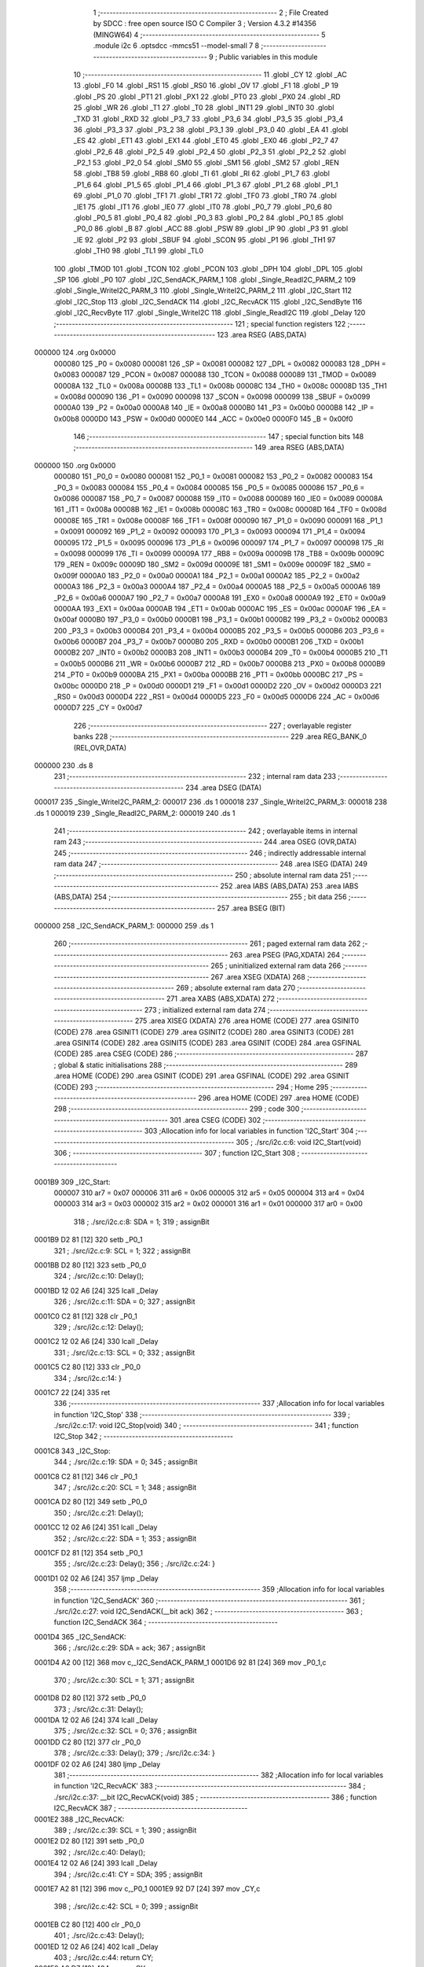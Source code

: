                                       1 ;--------------------------------------------------------
                                      2 ; File Created by SDCC : free open source ISO C Compiler 
                                      3 ; Version 4.3.2 #14356 (MINGW64)
                                      4 ;--------------------------------------------------------
                                      5 	.module i2c
                                      6 	.optsdcc -mmcs51 --model-small
                                      7 	
                                      8 ;--------------------------------------------------------
                                      9 ; Public variables in this module
                                     10 ;--------------------------------------------------------
                                     11 	.globl _CY
                                     12 	.globl _AC
                                     13 	.globl _F0
                                     14 	.globl _RS1
                                     15 	.globl _RS0
                                     16 	.globl _OV
                                     17 	.globl _F1
                                     18 	.globl _P
                                     19 	.globl _PS
                                     20 	.globl _PT1
                                     21 	.globl _PX1
                                     22 	.globl _PT0
                                     23 	.globl _PX0
                                     24 	.globl _RD
                                     25 	.globl _WR
                                     26 	.globl _T1
                                     27 	.globl _T0
                                     28 	.globl _INT1
                                     29 	.globl _INT0
                                     30 	.globl _TXD
                                     31 	.globl _RXD
                                     32 	.globl _P3_7
                                     33 	.globl _P3_6
                                     34 	.globl _P3_5
                                     35 	.globl _P3_4
                                     36 	.globl _P3_3
                                     37 	.globl _P3_2
                                     38 	.globl _P3_1
                                     39 	.globl _P3_0
                                     40 	.globl _EA
                                     41 	.globl _ES
                                     42 	.globl _ET1
                                     43 	.globl _EX1
                                     44 	.globl _ET0
                                     45 	.globl _EX0
                                     46 	.globl _P2_7
                                     47 	.globl _P2_6
                                     48 	.globl _P2_5
                                     49 	.globl _P2_4
                                     50 	.globl _P2_3
                                     51 	.globl _P2_2
                                     52 	.globl _P2_1
                                     53 	.globl _P2_0
                                     54 	.globl _SM0
                                     55 	.globl _SM1
                                     56 	.globl _SM2
                                     57 	.globl _REN
                                     58 	.globl _TB8
                                     59 	.globl _RB8
                                     60 	.globl _TI
                                     61 	.globl _RI
                                     62 	.globl _P1_7
                                     63 	.globl _P1_6
                                     64 	.globl _P1_5
                                     65 	.globl _P1_4
                                     66 	.globl _P1_3
                                     67 	.globl _P1_2
                                     68 	.globl _P1_1
                                     69 	.globl _P1_0
                                     70 	.globl _TF1
                                     71 	.globl _TR1
                                     72 	.globl _TF0
                                     73 	.globl _TR0
                                     74 	.globl _IE1
                                     75 	.globl _IT1
                                     76 	.globl _IE0
                                     77 	.globl _IT0
                                     78 	.globl _P0_7
                                     79 	.globl _P0_6
                                     80 	.globl _P0_5
                                     81 	.globl _P0_4
                                     82 	.globl _P0_3
                                     83 	.globl _P0_2
                                     84 	.globl _P0_1
                                     85 	.globl _P0_0
                                     86 	.globl _B
                                     87 	.globl _ACC
                                     88 	.globl _PSW
                                     89 	.globl _IP
                                     90 	.globl _P3
                                     91 	.globl _IE
                                     92 	.globl _P2
                                     93 	.globl _SBUF
                                     94 	.globl _SCON
                                     95 	.globl _P1
                                     96 	.globl _TH1
                                     97 	.globl _TH0
                                     98 	.globl _TL1
                                     99 	.globl _TL0
                                    100 	.globl _TMOD
                                    101 	.globl _TCON
                                    102 	.globl _PCON
                                    103 	.globl _DPH
                                    104 	.globl _DPL
                                    105 	.globl _SP
                                    106 	.globl _P0
                                    107 	.globl _I2C_SendACK_PARM_1
                                    108 	.globl _Single_ReadI2C_PARM_2
                                    109 	.globl _Single_WriteI2C_PARM_3
                                    110 	.globl _Single_WriteI2C_PARM_2
                                    111 	.globl _I2C_Start
                                    112 	.globl _I2C_Stop
                                    113 	.globl _I2C_SendACK
                                    114 	.globl _I2C_RecvACK
                                    115 	.globl _I2C_SendByte
                                    116 	.globl _I2C_RecvByte
                                    117 	.globl _Single_WriteI2C
                                    118 	.globl _Single_ReadI2C
                                    119 	.globl _Delay
                                    120 ;--------------------------------------------------------
                                    121 ; special function registers
                                    122 ;--------------------------------------------------------
                                    123 	.area RSEG    (ABS,DATA)
      000000                        124 	.org 0x0000
                           000080   125 _P0	=	0x0080
                           000081   126 _SP	=	0x0081
                           000082   127 _DPL	=	0x0082
                           000083   128 _DPH	=	0x0083
                           000087   129 _PCON	=	0x0087
                           000088   130 _TCON	=	0x0088
                           000089   131 _TMOD	=	0x0089
                           00008A   132 _TL0	=	0x008a
                           00008B   133 _TL1	=	0x008b
                           00008C   134 _TH0	=	0x008c
                           00008D   135 _TH1	=	0x008d
                           000090   136 _P1	=	0x0090
                           000098   137 _SCON	=	0x0098
                           000099   138 _SBUF	=	0x0099
                           0000A0   139 _P2	=	0x00a0
                           0000A8   140 _IE	=	0x00a8
                           0000B0   141 _P3	=	0x00b0
                           0000B8   142 _IP	=	0x00b8
                           0000D0   143 _PSW	=	0x00d0
                           0000E0   144 _ACC	=	0x00e0
                           0000F0   145 _B	=	0x00f0
                                    146 ;--------------------------------------------------------
                                    147 ; special function bits
                                    148 ;--------------------------------------------------------
                                    149 	.area RSEG    (ABS,DATA)
      000000                        150 	.org 0x0000
                           000080   151 _P0_0	=	0x0080
                           000081   152 _P0_1	=	0x0081
                           000082   153 _P0_2	=	0x0082
                           000083   154 _P0_3	=	0x0083
                           000084   155 _P0_4	=	0x0084
                           000085   156 _P0_5	=	0x0085
                           000086   157 _P0_6	=	0x0086
                           000087   158 _P0_7	=	0x0087
                           000088   159 _IT0	=	0x0088
                           000089   160 _IE0	=	0x0089
                           00008A   161 _IT1	=	0x008a
                           00008B   162 _IE1	=	0x008b
                           00008C   163 _TR0	=	0x008c
                           00008D   164 _TF0	=	0x008d
                           00008E   165 _TR1	=	0x008e
                           00008F   166 _TF1	=	0x008f
                           000090   167 _P1_0	=	0x0090
                           000091   168 _P1_1	=	0x0091
                           000092   169 _P1_2	=	0x0092
                           000093   170 _P1_3	=	0x0093
                           000094   171 _P1_4	=	0x0094
                           000095   172 _P1_5	=	0x0095
                           000096   173 _P1_6	=	0x0096
                           000097   174 _P1_7	=	0x0097
                           000098   175 _RI	=	0x0098
                           000099   176 _TI	=	0x0099
                           00009A   177 _RB8	=	0x009a
                           00009B   178 _TB8	=	0x009b
                           00009C   179 _REN	=	0x009c
                           00009D   180 _SM2	=	0x009d
                           00009E   181 _SM1	=	0x009e
                           00009F   182 _SM0	=	0x009f
                           0000A0   183 _P2_0	=	0x00a0
                           0000A1   184 _P2_1	=	0x00a1
                           0000A2   185 _P2_2	=	0x00a2
                           0000A3   186 _P2_3	=	0x00a3
                           0000A4   187 _P2_4	=	0x00a4
                           0000A5   188 _P2_5	=	0x00a5
                           0000A6   189 _P2_6	=	0x00a6
                           0000A7   190 _P2_7	=	0x00a7
                           0000A8   191 _EX0	=	0x00a8
                           0000A9   192 _ET0	=	0x00a9
                           0000AA   193 _EX1	=	0x00aa
                           0000AB   194 _ET1	=	0x00ab
                           0000AC   195 _ES	=	0x00ac
                           0000AF   196 _EA	=	0x00af
                           0000B0   197 _P3_0	=	0x00b0
                           0000B1   198 _P3_1	=	0x00b1
                           0000B2   199 _P3_2	=	0x00b2
                           0000B3   200 _P3_3	=	0x00b3
                           0000B4   201 _P3_4	=	0x00b4
                           0000B5   202 _P3_5	=	0x00b5
                           0000B6   203 _P3_6	=	0x00b6
                           0000B7   204 _P3_7	=	0x00b7
                           0000B0   205 _RXD	=	0x00b0
                           0000B1   206 _TXD	=	0x00b1
                           0000B2   207 _INT0	=	0x00b2
                           0000B3   208 _INT1	=	0x00b3
                           0000B4   209 _T0	=	0x00b4
                           0000B5   210 _T1	=	0x00b5
                           0000B6   211 _WR	=	0x00b6
                           0000B7   212 _RD	=	0x00b7
                           0000B8   213 _PX0	=	0x00b8
                           0000B9   214 _PT0	=	0x00b9
                           0000BA   215 _PX1	=	0x00ba
                           0000BB   216 _PT1	=	0x00bb
                           0000BC   217 _PS	=	0x00bc
                           0000D0   218 _P	=	0x00d0
                           0000D1   219 _F1	=	0x00d1
                           0000D2   220 _OV	=	0x00d2
                           0000D3   221 _RS0	=	0x00d3
                           0000D4   222 _RS1	=	0x00d4
                           0000D5   223 _F0	=	0x00d5
                           0000D6   224 _AC	=	0x00d6
                           0000D7   225 _CY	=	0x00d7
                                    226 ;--------------------------------------------------------
                                    227 ; overlayable register banks
                                    228 ;--------------------------------------------------------
                                    229 	.area REG_BANK_0	(REL,OVR,DATA)
      000000                        230 	.ds 8
                                    231 ;--------------------------------------------------------
                                    232 ; internal ram data
                                    233 ;--------------------------------------------------------
                                    234 	.area DSEG    (DATA)
      000017                        235 _Single_WriteI2C_PARM_2:
      000017                        236 	.ds 1
      000018                        237 _Single_WriteI2C_PARM_3:
      000018                        238 	.ds 1
      000019                        239 _Single_ReadI2C_PARM_2:
      000019                        240 	.ds 1
                                    241 ;--------------------------------------------------------
                                    242 ; overlayable items in internal ram
                                    243 ;--------------------------------------------------------
                                    244 	.area	OSEG    (OVR,DATA)
                                    245 ;--------------------------------------------------------
                                    246 ; indirectly addressable internal ram data
                                    247 ;--------------------------------------------------------
                                    248 	.area ISEG    (DATA)
                                    249 ;--------------------------------------------------------
                                    250 ; absolute internal ram data
                                    251 ;--------------------------------------------------------
                                    252 	.area IABS    (ABS,DATA)
                                    253 	.area IABS    (ABS,DATA)
                                    254 ;--------------------------------------------------------
                                    255 ; bit data
                                    256 ;--------------------------------------------------------
                                    257 	.area BSEG    (BIT)
      000000                        258 _I2C_SendACK_PARM_1:
      000000                        259 	.ds 1
                                    260 ;--------------------------------------------------------
                                    261 ; paged external ram data
                                    262 ;--------------------------------------------------------
                                    263 	.area PSEG    (PAG,XDATA)
                                    264 ;--------------------------------------------------------
                                    265 ; uninitialized external ram data
                                    266 ;--------------------------------------------------------
                                    267 	.area XSEG    (XDATA)
                                    268 ;--------------------------------------------------------
                                    269 ; absolute external ram data
                                    270 ;--------------------------------------------------------
                                    271 	.area XABS    (ABS,XDATA)
                                    272 ;--------------------------------------------------------
                                    273 ; initialized external ram data
                                    274 ;--------------------------------------------------------
                                    275 	.area XISEG   (XDATA)
                                    276 	.area HOME    (CODE)
                                    277 	.area GSINIT0 (CODE)
                                    278 	.area GSINIT1 (CODE)
                                    279 	.area GSINIT2 (CODE)
                                    280 	.area GSINIT3 (CODE)
                                    281 	.area GSINIT4 (CODE)
                                    282 	.area GSINIT5 (CODE)
                                    283 	.area GSINIT  (CODE)
                                    284 	.area GSFINAL (CODE)
                                    285 	.area CSEG    (CODE)
                                    286 ;--------------------------------------------------------
                                    287 ; global & static initialisations
                                    288 ;--------------------------------------------------------
                                    289 	.area HOME    (CODE)
                                    290 	.area GSINIT  (CODE)
                                    291 	.area GSFINAL (CODE)
                                    292 	.area GSINIT  (CODE)
                                    293 ;--------------------------------------------------------
                                    294 ; Home
                                    295 ;--------------------------------------------------------
                                    296 	.area HOME    (CODE)
                                    297 	.area HOME    (CODE)
                                    298 ;--------------------------------------------------------
                                    299 ; code
                                    300 ;--------------------------------------------------------
                                    301 	.area CSEG    (CODE)
                                    302 ;------------------------------------------------------------
                                    303 ;Allocation info for local variables in function 'I2C_Start'
                                    304 ;------------------------------------------------------------
                                    305 ;	./src/i2c.c:6: void I2C_Start(void)
                                    306 ;	-----------------------------------------
                                    307 ;	 function I2C_Start
                                    308 ;	-----------------------------------------
      0001B9                        309 _I2C_Start:
                           000007   310 	ar7 = 0x07
                           000006   311 	ar6 = 0x06
                           000005   312 	ar5 = 0x05
                           000004   313 	ar4 = 0x04
                           000003   314 	ar3 = 0x03
                           000002   315 	ar2 = 0x02
                           000001   316 	ar1 = 0x01
                           000000   317 	ar0 = 0x00
                                    318 ;	./src/i2c.c:8: SDA = 1;
                                    319 ;	assignBit
      0001B9 D2 81            [12]  320 	setb	_P0_1
                                    321 ;	./src/i2c.c:9: SCL = 1;
                                    322 ;	assignBit
      0001BB D2 80            [12]  323 	setb	_P0_0
                                    324 ;	./src/i2c.c:10: Delay();
      0001BD 12 02 A6         [24]  325 	lcall	_Delay
                                    326 ;	./src/i2c.c:11: SDA = 0;
                                    327 ;	assignBit
      0001C0 C2 81            [12]  328 	clr	_P0_1
                                    329 ;	./src/i2c.c:12: Delay();
      0001C2 12 02 A6         [24]  330 	lcall	_Delay
                                    331 ;	./src/i2c.c:13: SCL = 0;
                                    332 ;	assignBit
      0001C5 C2 80            [12]  333 	clr	_P0_0
                                    334 ;	./src/i2c.c:14: }
      0001C7 22               [24]  335 	ret
                                    336 ;------------------------------------------------------------
                                    337 ;Allocation info for local variables in function 'I2C_Stop'
                                    338 ;------------------------------------------------------------
                                    339 ;	./src/i2c.c:17: void I2C_Stop(void)
                                    340 ;	-----------------------------------------
                                    341 ;	 function I2C_Stop
                                    342 ;	-----------------------------------------
      0001C8                        343 _I2C_Stop:
                                    344 ;	./src/i2c.c:19: SDA = 0;
                                    345 ;	assignBit
      0001C8 C2 81            [12]  346 	clr	_P0_1
                                    347 ;	./src/i2c.c:20: SCL = 1;
                                    348 ;	assignBit
      0001CA D2 80            [12]  349 	setb	_P0_0
                                    350 ;	./src/i2c.c:21: Delay();
      0001CC 12 02 A6         [24]  351 	lcall	_Delay
                                    352 ;	./src/i2c.c:22: SDA = 1;
                                    353 ;	assignBit
      0001CF D2 81            [12]  354 	setb	_P0_1
                                    355 ;	./src/i2c.c:23: Delay();
                                    356 ;	./src/i2c.c:24: }
      0001D1 02 02 A6         [24]  357 	ljmp	_Delay
                                    358 ;------------------------------------------------------------
                                    359 ;Allocation info for local variables in function 'I2C_SendACK'
                                    360 ;------------------------------------------------------------
                                    361 ;	./src/i2c.c:27: void I2C_SendACK(__bit ack)
                                    362 ;	-----------------------------------------
                                    363 ;	 function I2C_SendACK
                                    364 ;	-----------------------------------------
      0001D4                        365 _I2C_SendACK:
                                    366 ;	./src/i2c.c:29: SDA = ack;
                                    367 ;	assignBit
      0001D4 A2 00            [12]  368 	mov	c,_I2C_SendACK_PARM_1
      0001D6 92 81            [24]  369 	mov	_P0_1,c
                                    370 ;	./src/i2c.c:30: SCL = 1;
                                    371 ;	assignBit
      0001D8 D2 80            [12]  372 	setb	_P0_0
                                    373 ;	./src/i2c.c:31: Delay();
      0001DA 12 02 A6         [24]  374 	lcall	_Delay
                                    375 ;	./src/i2c.c:32: SCL = 0;
                                    376 ;	assignBit
      0001DD C2 80            [12]  377 	clr	_P0_0
                                    378 ;	./src/i2c.c:33: Delay();
                                    379 ;	./src/i2c.c:34: }
      0001DF 02 02 A6         [24]  380 	ljmp	_Delay
                                    381 ;------------------------------------------------------------
                                    382 ;Allocation info for local variables in function 'I2C_RecvACK'
                                    383 ;------------------------------------------------------------
                                    384 ;	./src/i2c.c:37: __bit I2C_RecvACK(void)
                                    385 ;	-----------------------------------------
                                    386 ;	 function I2C_RecvACK
                                    387 ;	-----------------------------------------
      0001E2                        388 _I2C_RecvACK:
                                    389 ;	./src/i2c.c:39: SCL = 1;
                                    390 ;	assignBit
      0001E2 D2 80            [12]  391 	setb	_P0_0
                                    392 ;	./src/i2c.c:40: Delay();
      0001E4 12 02 A6         [24]  393 	lcall	_Delay
                                    394 ;	./src/i2c.c:41: CY = SDA;
                                    395 ;	assignBit
      0001E7 A2 81            [12]  396 	mov	c,_P0_1
      0001E9 92 D7            [24]  397 	mov	_CY,c
                                    398 ;	./src/i2c.c:42: SCL = 0;
                                    399 ;	assignBit
      0001EB C2 80            [12]  400 	clr	_P0_0
                                    401 ;	./src/i2c.c:43: Delay();
      0001ED 12 02 A6         [24]  402 	lcall	_Delay
                                    403 ;	./src/i2c.c:44: return CY;
      0001F0 A2 D7            [12]  404 	mov	c,_CY
                                    405 ;	./src/i2c.c:45: }
      0001F2 22               [24]  406 	ret
                                    407 ;------------------------------------------------------------
                                    408 ;Allocation info for local variables in function 'I2C_SendByte'
                                    409 ;------------------------------------------------------------
                                    410 ;dat                       Allocated to registers r7 
                                    411 ;i                         Allocated to registers r6 
                                    412 ;------------------------------------------------------------
                                    413 ;	./src/i2c.c:48: void I2C_SendByte(uint8_t dat)
                                    414 ;	-----------------------------------------
                                    415 ;	 function I2C_SendByte
                                    416 ;	-----------------------------------------
      0001F3                        417 _I2C_SendByte:
      0001F3 AF 82            [24]  418 	mov	r7,dpl
                                    419 ;	./src/i2c.c:51: for (i=0; i<8; i++)
      0001F5 7E 00            [12]  420 	mov	r6,#0x00
      0001F7                        421 00102$:
                                    422 ;	./src/i2c.c:53: dat <<= 1;
      0001F7 8F 05            [24]  423 	mov	ar5,r7
      0001F9 ED               [12]  424 	mov	a,r5
      0001FA 2D               [12]  425 	add	a,r5
      0001FB FF               [12]  426 	mov	r7,a
                                    427 ;	./src/i2c.c:54: SDA = CY;
                                    428 ;	assignBit
      0001FC A2 D7            [12]  429 	mov	c,_CY
      0001FE 92 81            [24]  430 	mov	_P0_1,c
                                    431 ;	./src/i2c.c:55: SCL = 1;
                                    432 ;	assignBit
      000200 D2 80            [12]  433 	setb	_P0_0
                                    434 ;	./src/i2c.c:56: Delay();
      000202 C0 07            [24]  435 	push	ar7
      000204 C0 06            [24]  436 	push	ar6
      000206 12 02 A6         [24]  437 	lcall	_Delay
                                    438 ;	./src/i2c.c:57: SCL = 0;
                                    439 ;	assignBit
      000209 C2 80            [12]  440 	clr	_P0_0
                                    441 ;	./src/i2c.c:58: Delay();
      00020B 12 02 A6         [24]  442 	lcall	_Delay
      00020E D0 06            [24]  443 	pop	ar6
      000210 D0 07            [24]  444 	pop	ar7
                                    445 ;	./src/i2c.c:51: for (i=0; i<8; i++)
      000212 0E               [12]  446 	inc	r6
      000213 BE 08 00         [24]  447 	cjne	r6,#0x08,00119$
      000216                        448 00119$:
      000216 40 DF            [24]  449 	jc	00102$
                                    450 ;	./src/i2c.c:60: I2C_RecvACK();
                                    451 ;	./src/i2c.c:61: }
      000218 02 01 E2         [24]  452 	ljmp	_I2C_RecvACK
                                    453 ;------------------------------------------------------------
                                    454 ;Allocation info for local variables in function 'I2C_RecvByte'
                                    455 ;------------------------------------------------------------
                                    456 ;i                         Allocated to registers r6 
                                    457 ;dat                       Allocated to registers r5 
                                    458 ;------------------------------------------------------------
                                    459 ;	./src/i2c.c:64: uint8_t I2C_RecvByte(void)
                                    460 ;	-----------------------------------------
                                    461 ;	 function I2C_RecvByte
                                    462 ;	-----------------------------------------
      00021B                        463 _I2C_RecvByte:
                                    464 ;	./src/i2c.c:67: uint8_t dat = 0;
      00021B 7F 00            [12]  465 	mov	r7,#0x00
                                    466 ;	./src/i2c.c:68: SDA = 1;
                                    467 ;	assignBit
      00021D D2 81            [12]  468 	setb	_P0_1
                                    469 ;	./src/i2c.c:69: for (i=0; i<8; i++)
      00021F 7E 00            [12]  470 	mov	r6,#0x00
      000221                        471 00102$:
                                    472 ;	./src/i2c.c:71: dat <<= 1;
      000221 8F 05            [24]  473 	mov	ar5,r7
      000223 ED               [12]  474 	mov	a,r5
      000224 2D               [12]  475 	add	a,r5
      000225 FD               [12]  476 	mov	r5,a
                                    477 ;	./src/i2c.c:72: SCL = 1;
                                    478 ;	assignBit
      000226 D2 80            [12]  479 	setb	_P0_0
                                    480 ;	./src/i2c.c:73: Delay();
      000228 C0 06            [24]  481 	push	ar6
      00022A C0 05            [24]  482 	push	ar5
      00022C 12 02 A6         [24]  483 	lcall	_Delay
      00022F D0 05            [24]  484 	pop	ar5
      000231 D0 06            [24]  485 	pop	ar6
                                    486 ;	./src/i2c.c:74: dat |= SDA;             
      000233 A2 81            [12]  487 	mov	c,_P0_1
      000235 E4               [12]  488 	clr	a
      000236 33               [12]  489 	rlc	a
      000237 4D               [12]  490 	orl	a,r5
      000238 FF               [12]  491 	mov	r7,a
                                    492 ;	./src/i2c.c:75: SCL = 0;
                                    493 ;	assignBit
      000239 C2 80            [12]  494 	clr	_P0_0
                                    495 ;	./src/i2c.c:76: Delay();
      00023B C0 07            [24]  496 	push	ar7
      00023D C0 06            [24]  497 	push	ar6
      00023F 12 02 A6         [24]  498 	lcall	_Delay
      000242 D0 06            [24]  499 	pop	ar6
      000244 D0 07            [24]  500 	pop	ar7
                                    501 ;	./src/i2c.c:69: for (i=0; i<8; i++)
      000246 0E               [12]  502 	inc	r6
      000247 BE 08 00         [24]  503 	cjne	r6,#0x08,00121$
      00024A                        504 00121$:
      00024A 40 D5            [24]  505 	jc	00102$
                                    506 ;	./src/i2c.c:78: return dat;
      00024C 8F 82            [24]  507 	mov	dpl,r7
                                    508 ;	./src/i2c.c:79: }
      00024E 22               [24]  509 	ret
                                    510 ;------------------------------------------------------------
                                    511 ;Allocation info for local variables in function 'Single_WriteI2C'
                                    512 ;------------------------------------------------------------
                                    513 ;REG_Address               Allocated with name '_Single_WriteI2C_PARM_2'
                                    514 ;REG_data                  Allocated with name '_Single_WriteI2C_PARM_3'
                                    515 ;SlaveAddress              Allocated to registers r7 
                                    516 ;------------------------------------------------------------
                                    517 ;	./src/i2c.c:82: void Single_WriteI2C(uint8_t SlaveAddress, uint8_t REG_Address,uint8_t REG_data)
                                    518 ;	-----------------------------------------
                                    519 ;	 function Single_WriteI2C
                                    520 ;	-----------------------------------------
      00024F                        521 _Single_WriteI2C:
      00024F AF 82            [24]  522 	mov	r7,dpl
                                    523 ;	./src/i2c.c:84: I2C_Start();
      000251 C0 07            [24]  524 	push	ar7
      000253 12 01 B9         [24]  525 	lcall	_I2C_Start
      000256 D0 07            [24]  526 	pop	ar7
                                    527 ;	./src/i2c.c:85: I2C_SendByte(SlaveAddress);
      000258 8F 82            [24]  528 	mov	dpl,r7
      00025A 12 01 F3         [24]  529 	lcall	_I2C_SendByte
                                    530 ;	./src/i2c.c:86: I2C_SendByte(REG_Address);
      00025D 85 17 82         [24]  531 	mov	dpl,_Single_WriteI2C_PARM_2
      000260 12 01 F3         [24]  532 	lcall	_I2C_SendByte
                                    533 ;	./src/i2c.c:87: I2C_SendByte(REG_data);
      000263 85 18 82         [24]  534 	mov	dpl,_Single_WriteI2C_PARM_3
      000266 12 01 F3         [24]  535 	lcall	_I2C_SendByte
                                    536 ;	./src/i2c.c:88: I2C_Stop();
                                    537 ;	./src/i2c.c:89: }
      000269 02 01 C8         [24]  538 	ljmp	_I2C_Stop
                                    539 ;------------------------------------------------------------
                                    540 ;Allocation info for local variables in function 'Single_ReadI2C'
                                    541 ;------------------------------------------------------------
                                    542 ;REG_Address               Allocated with name '_Single_ReadI2C_PARM_2'
                                    543 ;SlaveAddress              Allocated to registers r7 
                                    544 ;REG_data                  Allocated to registers r7 
                                    545 ;------------------------------------------------------------
                                    546 ;	./src/i2c.c:92: uint8_t Single_ReadI2C(uint8_t SlaveAddress, uint8_t REG_Address)
                                    547 ;	-----------------------------------------
                                    548 ;	 function Single_ReadI2C
                                    549 ;	-----------------------------------------
      00026C                        550 _Single_ReadI2C:
      00026C AF 82            [24]  551 	mov	r7,dpl
                                    552 ;	./src/i2c.c:95: I2C_Start();
      00026E C0 07            [24]  553 	push	ar7
      000270 12 01 B9         [24]  554 	lcall	_I2C_Start
      000273 D0 07            [24]  555 	pop	ar7
                                    556 ;	./src/i2c.c:96: I2C_SendByte(SlaveAddress);
      000275 8F 82            [24]  557 	mov	dpl,r7
      000277 C0 07            [24]  558 	push	ar7
      000279 12 01 F3         [24]  559 	lcall	_I2C_SendByte
                                    560 ;	./src/i2c.c:97: I2C_SendByte(REG_Address);
      00027C 85 19 82         [24]  561 	mov	dpl,_Single_ReadI2C_PARM_2
      00027F 12 01 F3         [24]  562 	lcall	_I2C_SendByte
                                    563 ;	./src/i2c.c:98: I2C_Stop();
      000282 12 01 C8         [24]  564 	lcall	_I2C_Stop
                                    565 ;	./src/i2c.c:100: I2C_Start();
      000285 12 01 B9         [24]  566 	lcall	_I2C_Start
      000288 D0 07            [24]  567 	pop	ar7
                                    568 ;	./src/i2c.c:101: I2C_SendByte(SlaveAddress|0x01);  // R/W#: 1 means read mode
      00028A 74 01            [12]  569 	mov	a,#0x01
      00028C 4F               [12]  570 	orl	a,r7
      00028D F5 82            [12]  571 	mov	dpl,a
      00028F 12 01 F3         [24]  572 	lcall	_I2C_SendByte
                                    573 ;	./src/i2c.c:102: REG_data=I2C_RecvByte();
      000292 12 02 1B         [24]  574 	lcall	_I2C_RecvByte
      000295 AF 82            [24]  575 	mov	r7,dpl
                                    576 ;	./src/i2c.c:103: I2C_SendACK(1);
                                    577 ;	assignBit
      000297 D2 00            [12]  578 	setb	_I2C_SendACK_PARM_1
      000299 C0 07            [24]  579 	push	ar7
      00029B 12 01 D4         [24]  580 	lcall	_I2C_SendACK
                                    581 ;	./src/i2c.c:104: I2C_Stop();
      00029E 12 01 C8         [24]  582 	lcall	_I2C_Stop
      0002A1 D0 07            [24]  583 	pop	ar7
                                    584 ;	./src/i2c.c:105: return REG_data;
      0002A3 8F 82            [24]  585 	mov	dpl,r7
                                    586 ;	./src/i2c.c:106: }
      0002A5 22               [24]  587 	ret
                                    588 ;------------------------------------------------------------
                                    589 ;Allocation info for local variables in function 'Delay'
                                    590 ;------------------------------------------------------------
                                    591 ;i                         Allocated to registers r7 
                                    592 ;------------------------------------------------------------
                                    593 ;	./src/i2c.c:108: void Delay(void)
                                    594 ;	-----------------------------------------
                                    595 ;	 function Delay
                                    596 ;	-----------------------------------------
      0002A6                        597 _Delay:
                                    598 ;	./src/i2c.c:111: for (i = 0; i < 5; i++);
      0002A6 7F 05            [12]  599 	mov	r7,#0x05
      0002A8                        600 00104$:
      0002A8 DF FE            [24]  601 	djnz	r7,00104$
                                    602 ;	./src/i2c.c:112: }
      0002AA 22               [24]  603 	ret
                                    604 	.area CSEG    (CODE)
                                    605 	.area CONST   (CODE)
                                    606 	.area XINIT   (CODE)
                                    607 	.area CABS    (ABS,CODE)
